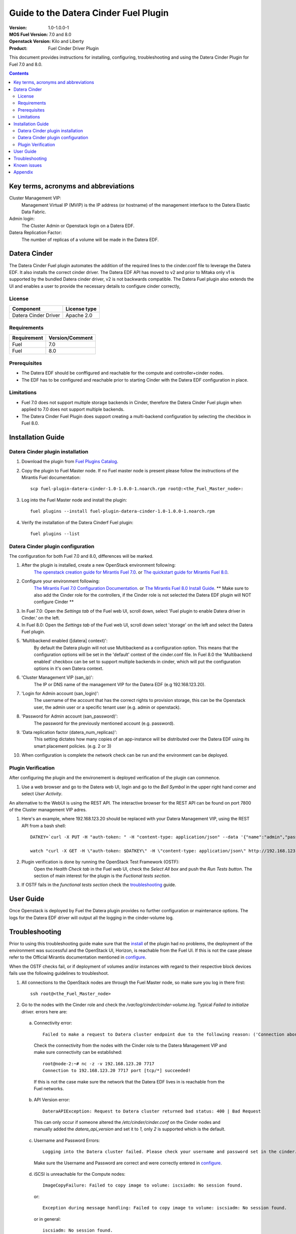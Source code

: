 Guide to the Datera Cinder Fuel Plugin
**************************************

:Version: 1.0-1.0.0-1
:MOS Fuel Version: 7.0 and 8.0
:Openstack Version: Kilo and Liberty
:Product: Fuel Cinder Driver Plugin

This document provides instructions for installing, configuring, troubleshooting and using
the Datera Cinder Plugin for Fuel 7.0 and 8.0.

.. contents::
    :depth: 2

Key terms, acronyms and abbreviations
=====================================

Cluster Management VIP:
    Management Virtual IP (MVIP) is the IP address (or hostname) of
    the management interface to the Datera Elastic Data Fabric.

Admin login:
    The Cluster Admin or Openstack login on a Datera EDF.

Datera Replication Factor:
    The number of replicas of a volume will be made in the Datera EDF.

Datera Cinder
=============

The Datera Cinder Fuel plugin automates the addition of the required
lines to the cinder.conf file to leverage the Datera EDF. It also
installs the correct cinder driver. The Datera EDF API has moved to v2
and prior to Mitaka only v1 is supported by the bundled Datera cinder
driver, v2 is not backwards compatible.
The Datera Fuel plugin also extends the UI and enables a user to provide
the necessary details to configure cinder correctly,

License
-------

=======================   ==================
Component                  License type
=======================   ==================
Datera Cinder Driver      Apache 2.0

=======================   ==================

Requirements
------------

======================= ==================
Requirement             Version/Comment
======================= ==================
Fuel                    7.0
----------------------- ------------------
Fuel                    8.0
======================= ==================

Prerequisites
--------------

* The Datera EDF should be conffigured and reachable for the compute and
  controller+cinder nodes.

* The EDF has to be configured and reachable prior to starting Cinder with
  the Datera EDF configuration in place.

Limitations
-----------

* Fuel 7.0 does not support multiple storage backends in Cinder,
  therefore the Datera Cinder Fuel plugin when applied to 7.0 does not
  support multiple backends.

* The Datera Cinder Fuel Plugin does support creating a multi-backend
  configuration by selecting the checkbox in Fuel 8.0.

Installation Guide
==================

.. _install:

Datera Cinder plugin installation
---------------------------------

#. Download the plugin from
   `Fuel Plugins Catalog <https://www.mirantis.com/products/openstack-drivers-and-plugins/fuel-plugins/>`_.

#. Copy the plugin to Fuel Master node. If no Fuel master node is present
   please follow the instructions of the Mirantis Fuel documentation::

    scp fuel-plugin-datera-cinder-1.0-1.0.0-1.noarch.rpm root@:<the_Fuel_Master_node>:

#. Log into the Fuel Master node and install the plugin::

    fuel plugins --install fuel-plugin-datera-cinder-1.0-1.0.0-1.noarch.rpm

#. Verify the installation of the Datera Cinderf Fuel plugin::

    fuel plugins --list

.. _configure:

Datera Cinder plugin configuration
----------------------------------

The configuration for both Fuel 7.0 and 8.0, differences will be marked.

#. After the plugin is installed, create a new OpenStack environment following:
    `The openstack creation guide for Mirantis Fuel 7.0 <https://docs.mirantis.com/openstack/fuel/fuel-7.0/user-guide.html#create-a-new-openstack-environment>`_. or
    `The quickstart guide for Mirantis Fuel 8.0 <https://docs.mirantis.com/openstack/fuel/fuel-8.0/quickstart-guide.html>`_.

#. Configure your environment following:
    `The Mirantis Fuel 7.0 Configuration Documentation <https://docs.mirantis.com/openstack/fuel/fuel-7.0/user-guide.html#configure-your-environment>`_. or
    `The Mirantis Fuel 8.0 Install Guide <http://docs.openstack.org/developer/fuel-docs/userdocs/fuel-install-guide.html>`_.
    ** Make sure to also add the Cinder role for the controllers, if the Cinder role is not selected the Datera EDF plugin will NOT configure Cinder **

#. In Fuel 7.0: Open the *Settings tab* of the Fuel web UI, scroll down,
   select 'Fuel plugin to enable Datera driver in Cinder.' on the left.

#. In Fuel 8.0: Open the *Settings tab* of the Fuel web UI, scroll down
   select 'storage' on the left and select the Datera Fuel plugin.

#. 'Multibackend enabled ([datera] context)':
    By default the Datera plugin will not use Multibackend as a configuration option. This means that the configuration options will be set in the 'default' context of the cinder.conf file. In Fuel 8.0 the 'Multibackend enabled' checkbox can be set to support  multiple backends in cinder, which will put the configuration options in it's own Datera context.

#. 'Cluster Management VIP (san_ip)':
    The IP or DNS name of the management VIP for the Datera EDF (e.g 192.168.123.20).

#. 'Login for Admin account (san_login)':
    The username of the account that has the correct rights to provision storage, this can be the Openstack user, the admin user or a specific tenant user (e.g. admin or openstack).

#. 'Password for Admin account (san_password)':
    The password for the previously mentioned account (e.g. password).

#. 'Data replication factor (datera_num_replicas)':
    This setting dictates how many copies of an app-instance will be distributed over the Datera EDF using its smart placement policies. (e.g. 2 or 3)

#. When configuration is complete the network check can be run and the environment can be deployed.

.. _verify:

Plugin Verification
-------------------

After configuring the plugin and the environement is deployed verification of the plugin can commence.

#. Use a web browser and go to the Datera web UI, login and go to the *Bell Symbol* in the upper right hand corner and select *User Activity*.

An alternative to the WebUI is using the REST API. The interactive browser for the REST API can be found on port 7800 of the Cluster management VIP adres.

#. Here's an example, where 192.168.123.20 should be replaced with your Datera Management VIP, using the REST API from a bash shell::

    DATKEY=`curl -X PUT -H "auth-token: " -H "content-type: application/json" --data '{"name":"admin","password":"password"}' http://192.168.123.20:7717/v2/login | grep key | awk '{ print $2 }'`

    watch "curl -X GET -H \"auth-token: $DATKEY\" -H \"content-type: application/json\" http://192.168.123.20:7717/v2/audit_logs | tac"

#. Plugin verification is done by running the OpenStack Test Framework (OSTF):
    Open the *Health Check tab* in the Fuel web UI, check the *Select All box* and push the *Run Tests button*. The section of main interest for the plugin is the *Fuctional tests section*.

#. If OSTF fails in the *functional tests section* check the troubleshooting_ guide.

User Guide
==========

Once Openstack is deployed by Fuel the Datera plugin provides no further
configuration or maintenance options.
The logs for the Datera EDF driver will output all the logging in the
cinder-volume log.

.. _troubleshooting:

Troubleshooting
===============

Prior to using this troubleshooting guide make sure that the install_ of the plugin had no problems, the deployment of the environment was successful and the OpenStack UI, Horizon, is reachable from the Fuel UI. If this is not the case please refer to the Official Mirantis documentation mentioned in configure_.

When the OSTF checks fail, or if deployment of volumes and/or instances with regard to their respective block devices fails use the following guidelines to troubleshoot.

1. All connections to the OpenStack nodes are through the Fuel Master node, so make sure you log in there first::

    ssh root@<the_Fuel_Master_node>

2. Go to the nodes with the Cinder role and check the */var/log/cinder/cinder-volume.log*. Typical *Failed to initialize driver.* errors here are:

  .. _connectivity:

  a) Connectivity error::

        Failed to make a request to Datera cluster endpoint due to the following reason: ('Connection aborted.', error(113, 'EHOSTUNREACH'))

    Check the connectivity from the nodes with the Cinder role to the Datera Management VIP and make sure connectivity can be established::

        root@node-2:~# nc -z -v 192.168.123.20 7717
        Connection to 192.168.123.20 7717 port [tcp/*] succeeded!

    If this is not the case make sure the network that the Datera EDF lives in is reachable from the Fuel networks.

  .. _apiversion:

  b) API Version error::

        DateraAPIException: Request to Datera cluster returned bad status: 400 | Bad Request

    This can only occur if someone altered the */etc/cinder/cinder.conf* on the Cinder nodes and manually added the *datera_api_version* and set it to *1*, only *2* is supported which is the default.

  .. _credentials:

  c) Username and Password Errors::

         Logging into the Datera cluster failed. Please check your username and password set in the cinder.conf and start the cinder-volumeservice again.

    Make sure the Username and Password are correct and were correctly entered in configure_.

  .. _targetunreachable:

  d) iSCSI is unreachable for the Compute nodes::

         ImageCopyFailure: Failed to copy image to volume: iscsiadm: No session found.

    or::

         Exception during message handling: Failed to copy image to volume: iscsiadm: No session found.

    or in general::

         iscsiadm: No session found.

    Validate connectivity from the Compute nodes to an Application Instance IP. Log in to the Datera web UI and use the *Provision Storage button*. Fill in the required fields, marked with a `*` and click the *Provision button*. If the application instance is not created and/or does not come on line please contact your Datera Systems or Support Engineer, as your problem is not related to Fuel or OpenStack. If successful the *Application Instance* will get an *Access IP* and a *Target IQN*::

         root@node-5:~# nc -z -v 192.168.123.119 3260
         Connection to 192.168.123.119 3260 port [tcp/iscsi-target] succeeded!

    Validate that the discovery of the iSCSI targets actually works from the Compute nodes::

         root@node-4:~#  iscsiadm -m discovery -t sendtargets -p 192.168.123.119
         192.168.123.119:3260,1 iqn.2013-05.com.daterainc:tc:01:sn:b3ef26a6b011aaab

  e) Use the Datera UI or CLI *event* and *audit* logs as mentioned in the verify_ to verify that the system is actually receiving requests from Openstack.

  f) For other errors related please contact the `maintainers <https://launchpad.net/fuel-plugin-datera-cinder>`_ of the Datera Cinder Fuel Plugin or create a bug in `launchpad <https://bugs.launchpad.net/fuel-plugin-datera-cinder>`_.

3. When OSTF fails and the Datera Cinder plugin is configured incorrectly or the VIP is not reachable OSTF will have 2 errors that are the same::

    1) Create volume and boot instance from it::

      Failed to get to expected status. In error state. Please refer to OpenStack logs for more details.
      ...
      2. Wait for volume status to become "available".

    2) Create volume and attach it to instance::

      Failed to get to expected status. In error state. Please refer to OpenStack logs for more details.
      ...
      2. Wait for volume status to become "available".

4. When the iSCSI port of the Application Instances is not available for the Compute nodes OSTF will show 2 different errors::

    1) Create volume and boot instance from it::

      Failed to get to expected status. In error state. Please refer to OpenStack logs for more details.
      ...
      2. Wait for volume status to become "available".

    2) Create volume and attach it to instance::

      Time limit exceeded while waiting for volume becoming 'in-use' to finish. Please refer to OpenStack logs for more details.
      ...
      7. Check volume status is "in use".

Known issues
============

Due to Fuels lack of support for multiple cinder backends in Fuel 7.0, only a
single storage vendor backend may be automatically configured within Fuel
If multiple vendors are required the cinder.conf needs to be edited manually for
Fuel 7.0.

Appendix
========
* `Datera EDF <http://www.datera.io/>`_
* `Mirantis Fuel Plugins <https://www.mirantis.com/validated-solution-integrations/fuel-plugins/>`_
